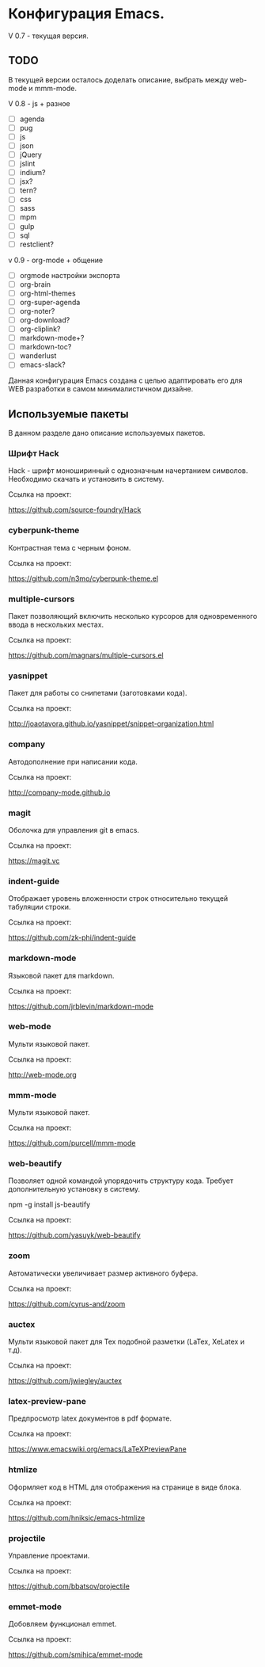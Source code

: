 * Конфигурация Emacs.

V 0.7 - текущая версия.

** TODO

В текущей версии осталось доделать описание, выбрать между web-mode и mmm-mode.

V 0.8 - js + разное


- [ ] agenda
- [ ] pug
- [ ] js
- [ ] json
- [ ] jQuery
- [ ] jslint
- [ ] indium?
- [ ] jsx?
- [ ] tern?
- [ ] css
- [ ] sass
- [ ] mpm
- [ ] gulp
- [ ] sql
- [ ] restclient?

v 0.9 - org-mode + общение

- [ ] orgmode настройки экспорта
- [ ] org-brain
- [ ] org-html-themes
- [ ] org-super-agenda
- [ ] org-noter?
- [ ] org-download?
- [ ] org-cliplink?
- [ ] markdown-mode+?
- [ ] markdown-toc?
- [ ] wanderlust
- [ ] emacs-slack?

Данная конфигурация Emacs создана с целью адаптировать его для WEB разработки в самом минималистичном дизайне.

** Используемые пакеты
В данном разделе дано описание используемых пакетов.

*** Шрифт Hack
Hack - шрифт моноширинный c однозначным начертанием символов. Необходимо скачать и установить в систему.

Ссылка на проект:

https://github.com/source-foundry/Hack

*** cyberpunk-theme

Контрастная тема с черным фоном.

Ссылка на проект:

https://github.com/n3mo/cyberpunk-theme.el

*** multiple-cursors

Пакет позволяющий включить несколько курсоров для одновременного ввода в нескольких местах.

Ссылка на проект:

https://github.com/magnars/multiple-cursors.el

*** yasnippet

Пакет для работы со снипетами (заготовками кода).

Ссылка на проект:

http://joaotavora.github.io/yasnippet/snippet-organization.html

*** company

Автодополнение при написании кода.

Ссылка на проект:

http://company-mode.github.io

*** magit

Оболочка для управления git в emacs.

Ссылка на проект:

https://magit.vc

*** indent-guide

Отображает уровень вложенности строк относительно текущей табуляции строки.

Ссылка на проект:

https://github.com/zk-phi/indent-guide

*** markdown-mode

Языковой пакет для markdown.

Ссылка на проект:

https://github.com/jrblevin/markdown-mode

*** web-mode

Мульти языковой пакет.

Ссылка на проект:

http://web-mode.org

*** mmm-mode

Мульти языковой пакет.

Ссылка на проект:

https://github.com/purcell/mmm-mode

*** web-beautify

Позволяет одной командой упорядочить структуру кода. Требует дополнительную установку в систему. 

npm -g install js-beautify

Ссылка на проект:

https://github.com/yasuyk/web-beautify

*** zoom

Автоматически увеличивает размер активного буфера.

Ссылка на проект:

https://github.com/cyrus-and/zoom

*** auctex

Мульти языковой пакет для Tex подобной разметки (LaTex, XeLatex и т.д).

Ссылка на проект:

https://github.com/jwiegley/auctex

*** latex-preview-pane

Предпросмотр latex документов в pdf формате.

Ссылка на проект:

https://www.emacswiki.org/emacs/LaTeXPreviewPane

*** htmlize

Оформляет код в HTML для отображения на странице в виде блока.

Ссылка на проект:

https://github.com/hniksic/emacs-htmlize

*** projectile

Управление проектами.

Ссылка на проект:

https://github.com/bbatsov/projectile

*** emmet-mode

Добовляем функционал emmet.

Ссылка на проект:

https://github.com/smihica/emmet-mode


